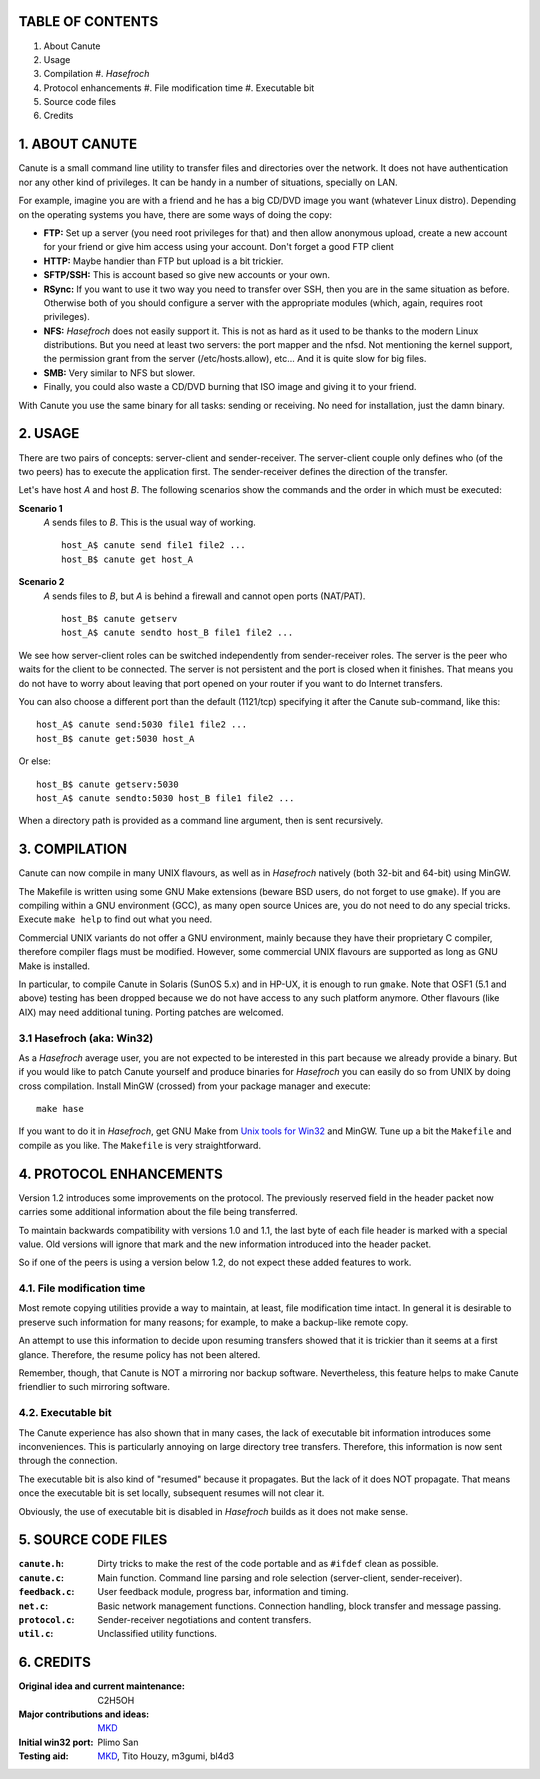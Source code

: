 TABLE OF CONTENTS
=================

1. About Canute
2. Usage
3. Compilation
   #. *Hasefroch*
4. Protocol enhancements
   #. File modification time
   #. Executable bit
5. Source code files
6. Credits


1. ABOUT CANUTE
===============

Canute is a small command line utility to transfer files and directories over
the network.  It does not have authentication nor any other kind of privileges.
It can be handy in a number of situations, specially on LAN.

For example, imagine you are with a friend and he has a big CD/DVD image you
want (whatever Linux distro).  Depending on the operating systems you have,
there are some ways of doing the copy:

- **FTP:** Set up a server (you need root privileges for that) and then allow
  anonymous upload, create a new account for your friend or give him access
  using your account.  Don't forget a good FTP client

- **HTTP:** Maybe handier than FTP but upload is a bit trickier.

- **SFTP/SSH:** This is account based so give new accounts or your own.

- **RSync:** If you want to use it two way you need to transfer over SSH, then you
  are in the same situation as before.  Otherwise both of you should configure a
  server with the appropriate modules (which, again, requires root privileges).

- **NFS:** *Hasefroch* does not easily support it.  This is not as hard as it used to
  be thanks to the modern Linux distributions.  But you need at least two
  servers: the port mapper and the nfsd.  Not mentioning the kernel support, the
  permission grant from the server (/etc/hosts.allow), etc...  And it is quite
  slow for big files.

- **SMB:** Very similar to NFS but slower.

- Finally, you could also waste a CD/DVD burning that ISO image and giving it to
  your friend.

With Canute you use the same binary for all tasks: sending or receiving.  No
need for installation, just the damn binary.


2. USAGE
========

There are two pairs of concepts: server-client and sender-receiver.  The
server-client couple only defines who (of the two peers) has to execute the
application first.  The sender-receiver defines the direction of the
transfer.

Let's have host *A* and host *B*.  The following scenarios show the commands and the
order in which must be executed:

**Scenario 1**
   *A* sends files to *B*.  This is the usual way of working. ::

      host_A$ canute send file1 file2 ...
      host_B$ canute get host_A

**Scenario 2**
   *A* sends files to *B*, but *A* is behind a firewall and cannot open ports
   (NAT/PAT). ::

      host_B$ canute getserv
      host_A$ canute sendto host_B file1 file2 ...

We see how server-client roles can be switched independently from
sender-receiver roles.  The server is the peer who waits for the client to be
connected.  The server is not persistent and the port is closed when it
finishes.  That means you do not have to worry about leaving that port opened on
your router if you want to do Internet transfers.

You can also choose a different port than the default (1121/tcp) specifying it
after the Canute sub-command, like this::

   host_A$ canute send:5030 file1 file2 ...
   host_B$ canute get:5030 host_A

Or else::

   host_B$ canute getserv:5030
   host_A$ canute sendto:5030 host_B file1 file2 ...

When a directory path is provided as a command line argument, then is sent
recursively.


3. COMPILATION
==============

Canute can now compile in many UNIX flavours, as well as in *Hasefroch* natively
(both 32-bit and 64-bit) using MinGW.

The Makefile is written using some GNU Make extensions (beware BSD users, do not
forget to use ``gmake``).  If you are compiling within a GNU environment (GCC), as
many open source Unices are, you do not need to do any special tricks.  Execute
``make help`` to find out what you need.

Commercial UNIX variants do not offer a GNU environment, mainly because they
have their proprietary C compiler, therefore compiler flags must be modified.
However, some commercial UNIX flavours are supported as long as GNU Make is
installed.

In particular, to compile Canute in Solaris (SunOS 5.x) and in HP-UX, it is
enough to run ``gmake``.  Note that OSF1 (5.1 and above) testing has been
dropped because we do not have access to any such platform anymore.  Other
flavours (like AIX) may need additional tuning.  Porting patches are welcomed.


3.1 Hasefroch (aka: Win32)
--------------------------

As a *Hasefroch* average user, you are not expected to be interested in this part
because we already provide a binary.  But if you would like to patch Canute
yourself and produce binaries for *Hasefroch* you can easily do so from UNIX by
doing cross compilation.  Install MinGW (crossed) from your package manager and
execute::

   make hase

If you want to do it in *Hasefroch*, get GNU Make from `Unix tools for Win32`__
and MinGW.  Tune up a bit the ``Makefile`` and compile as you like.  The
``Makefile`` is very straightforward.

__ http://unxutils.sourceforge.net


4. PROTOCOL ENHANCEMENTS
========================

Version 1.2 introduces some improvements on the protocol.  The previously
reserved field in the header packet now carries some additional information
about the file being transferred.

To maintain backwards compatibility with versions 1.0 and 1.1, the last byte of
each file header is marked with a special value.  Old versions will ignore that
mark and the new information introduced into the header packet.

So if one of the peers is using a version below 1.2, do not expect these added
features to work.


4.1. File modification time
---------------------------

Most remote copying utilities provide a way to maintain, at least, file
modification time intact.  In general it is desirable to preserve such
information for many reasons; for example, to make a backup-like remote copy.

An attempt to use this information to decide upon resuming transfers showed that
it is trickier than it seems at a first glance.  Therefore, the resume policy
has not been altered.

Remember, though, that Canute is NOT a mirroring nor backup software.
Nevertheless, this feature helps to make Canute friendlier to such mirroring
software.


4.2. Executable bit
-------------------

The Canute experience has also shown that in many cases, the lack of executable
bit information introduces some inconveniences.  This is particularly annoying
on large directory tree transfers.  Therefore, this information is now sent
through the connection.

The executable bit is also kind of "resumed" because it propagates.  But the
lack of it does NOT propagate.  That means once the executable bit is set
locally, subsequent resumes will not clear it.

Obviously, the use of executable bit is disabled in *Hasefroch* builds as it
does not make sense.


5. SOURCE CODE FILES
====================

:``canute.h``:
   Dirty tricks to make the rest of the code portable and as ``#ifdef`` clean as
   possible.

:``canute.c``:
   Main function.  Command line parsing and role selection (server-client,
   sender-receiver).

:``feedback.c``:
   User feedback module, progress bar, information and timing.

:``net.c``:
   Basic network management functions.  Connection handling, block transfer and
   message passing.

:``protocol.c``:
   Sender-receiver negotiations and content transfers.

:``util.c``:
   Unclassified utility functions.


6. CREDITS
==========

:Original idea and current maintenance: C2H5OH
:Major contributions and ideas: MKD_
:Initial win32 port: Plimo San
:Testing aid: MKD_, Tito Houzy, m3gumi, bl4d3

.. _MKD: http://www.claudiocamacho.com
